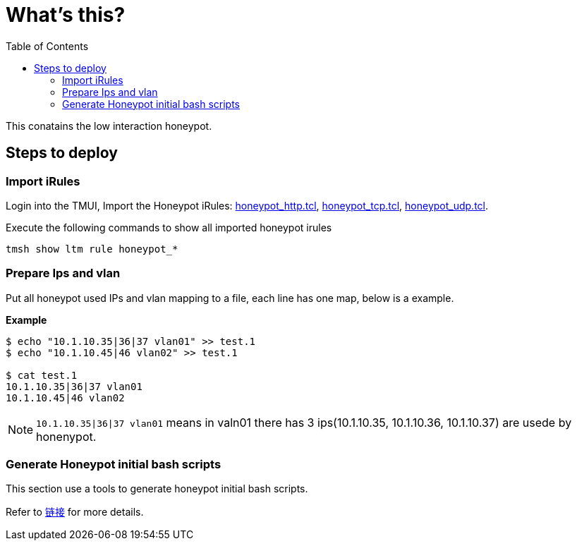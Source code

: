 = What's this?
:toc: manual

This conatains the low interaction honeypot.

== Steps to deploy

=== Import iRules

Login into the TMUI, Import the Honeypot iRules: link:honeypot_http.tcl[honeypot_http.tcl], link:honeypot_tcp.tcl[honeypot_tcp.tcl], link:honeypot_udp.tcl[honeypot_udp.tcl].

Execute the following commands to show all imported honeypot irules

[source, bash]
----
tmsh show ltm rule honeypot_*
----

=== Prepare Ips and vlan

Put all honeypot used IPs and vlan mapping to a file, each line has one map, below is a example.

[source, bash]
.*Example*
----
$ echo "10.1.10.35|36|37 vlan01" >> test.1
$ echo "10.1.10.45|46 vlan02" >> test.1

$ cat test.1 
10.1.10.35|36|37 vlan01
10.1.10.45|46 vlan02
----

NOTE: `10.1.10.35|36|37 vlan01` means in valn01 there has 3 ips(10.1.10.35, 10.1.10.36, 10.1.10.37) are usede by honenypot.

=== Generate Honeypot initial bash scripts

This section use a tools to generate honeypot initial bash scripts.

Refer to link:tools/README.adoc[链接] for more details.
















